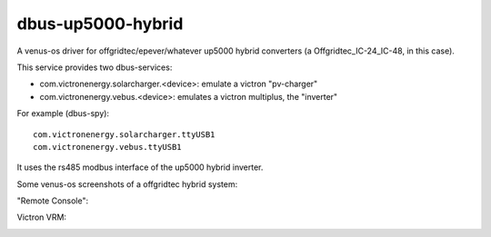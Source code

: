 
dbus-up5000-hybrid
==================

A venus-os driver for offgridtec/epever/whatever up5000 hybrid converters (a Offgridtec_IC-24_IC-48, in this case).

This service provides two dbus-services:

* com.victronenergy.solarcharger.<device>: emulate a victron "pv-charger"
* com.victronenergy.vebus.<device>: emulates a victron multiplus, the "inverter"

For example (dbus-spy):

::

   com.victronenergy.solarcharger.ttyUSB1                                                                                                                                                                                    UP5000 MPPT Solar Charger
   com.victronenergy.vebus.ttyUSB1                                                                                                                                                                                                     UP5000 Inverter
                                                                                                                                                                                                                                                      

It uses the rs485 modbus interface of the up5000 hybrid inverter.   


Some venus-os screenshots of a offgridtec hybrid system:

"Remote Console":

.. image:: images/img1.png
   :width: 400px
   :target: images/img1.png


.. image:: images/img2.png
   :width: 400px
   :target: images/img2.png


.. image:: images/img3.png
   :width: 400px
   :target: images/img3.png


.. image:: images/img4.png
   :width: 400px
   :target: images/img4.png


.. image:: images/img5.png
   :width: 400px
   :target: images/img5.png

.. image:: images/img6.png
   :width: 400px
   :target: images/img6.png

Victron VRM:

.. image:: images/img7.png
   :width: 500px
   :target: images/img7.png



